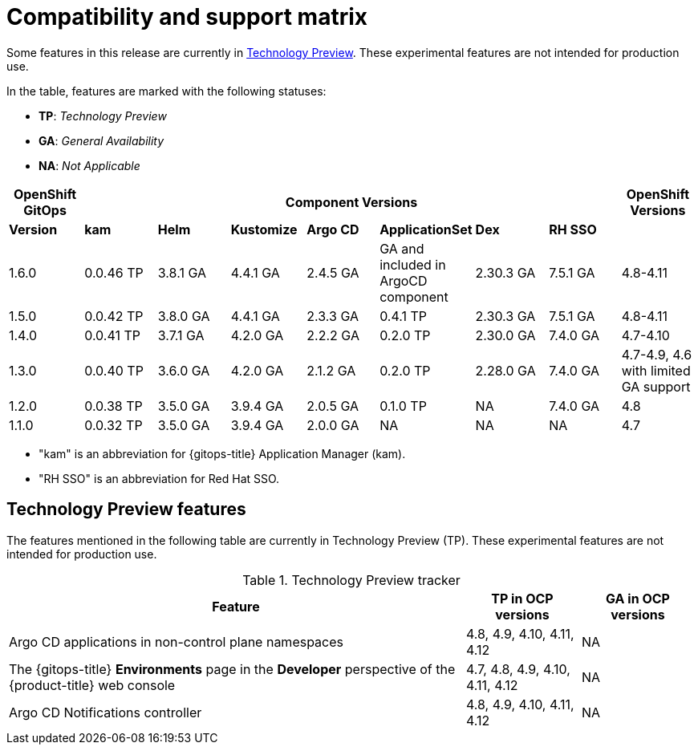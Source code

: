 // Module included in the following assembly:
//
// * gitops/gitops-release-notes.adoc

:_content-type: REFERENCE
[id="GitOps-compatibility-support-matrix_{context}"]
= Compatibility and support matrix

Some features in this release are currently in link:https://access.redhat.com/support/offerings/techpreview[Technology Preview]. These experimental features are not intended for production use.

In the table, features are marked with the following statuses:

* *TP*: _Technology Preview_
* *GA*: _General Availability_
* *NA*: _Not Applicable_

|===
|*OpenShift GitOps* 7+|*Component Versions*|*OpenShift Versions*

|*Version* |*kam*    |*Helm*  |*Kustomize* |*Argo CD*|*ApplicationSet* |*Dex*     |*RH SSO* |
|1.6.0    |0.0.46 TP |3.8.1 GA|4.4.1 GA   |2.4.5 GA |GA and included in ArgoCD component    |2.30.3 GA |7.5.1 GA |4.8-4.11
|1.5.0    |0.0.42 TP|3.8.0 GA|4.4.1 GA   |2.3.3 GA |0.4.1 TP       |2.30.3 GA |7.5.1 GA |4.8-4.11
|1.4.0    |0.0.41 TP|3.7.1 GA|4.2.0 GA   |2.2.2 GA |0.2.0 TP       |2.30.0 GA |7.4.0 GA |4.7-4.10
|1.3.0    |0.0.40 TP|3.6.0 GA|4.2.0 GA   |2.1.2 GA |0.2.0 TP       |2.28.0 GA |7.4.0 GA |4.7-4.9, 4.6 with limited GA support
|1.2.0    |0.0.38 TP |3.5.0 GA |3.9.4 GA  |2.0.5 GA |0.1.0 TP      |NA |7.4.0 GA|4.8
|1.1.0    |0.0.32 TP |3.5.0 GA |3.9.4 GA  |2.0.0 GA |NA            |NA |NA |4.7
|===

* "kam" is an abbreviation for {gitops-title} Application Manager (kam).
* "RH SSO" is an abbreviation for Red Hat SSO.

// Writer, to update this support matrix, refer to https://spaces.redhat.com/display/GITOPS/GitOps+Component+Matrix

[id="GitOps-technology-preview_{context}"]
== Technology Preview features

The features mentioned in the following table are currently in Technology Preview (TP). These experimental features are not intended for production use. 

.Technology Preview tracker
[cols="4,1,1",options="header"]
|====
|Feature |TP in OCP versions|GA in OCP versions

|Argo CD applications in non-control plane namespaces
|4.8, 4.9, 4.10, 4.11, 4.12
|NA

|The {gitops-title} *Environments* page in the *Developer* perspective of the {product-title} web console 
|4.7, 4.8, 4.9, 4.10, 4.11, 4.12
|NA


|Argo CD Notifications controller
|4.8, 4.9, 4.10, 4.11, 4.12
|NA
|====
